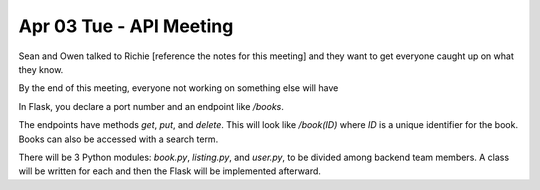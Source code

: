 Apr 03 Tue - API Meeting
========================

Sean and Owen talked to Richie [reference the notes for this meeting] and they
want to get everyone caught up on what they know.

By the end of this meeting, everyone not working on something else will have 

In Flask, you declare a port number and an endpoint like `/books`.

The endpoints have methods `get`, `put`, and `delete`. This will look like
`/book(ID)` where `ID` is a unique identifier for the book.  Books can also be
accessed with a search term.

There will be 3 Python modules: `book.py`, `listing.py`, and `user.py`, to be
divided among backend team members. A class will be written for each and then
the Flask will be implemented afterward.
